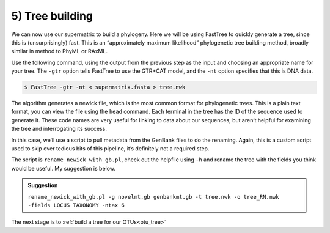 .. _tree_building:

================================
5) Tree building
================================

We can now use our supermatrix to build a phylogeny. Here we will be using FastTree to quickly generate a tree, since this is (unsurprisingly) fast. This is an “approximately maximum likelihood” phylogenetic tree building method, broadly similar in method to PhyML or RAxML.

Use the following command, using the output from the previous step as the input and choosing an appropriate name for your tree. The ``-gtr`` option tells FastTree to use the GTR+CAT model, and the ``-nt`` option specifies that this is DNA data.

.. code-block:: bash 

	$ FastTree -gtr -nt < ​supermatrix.fasta​ > ​tree.nwk

The algorithm generates a newick file, which is the most common format for phylogenetic trees. This is a plain text format, you can view the file using the ``head`` command. Each terminal in the tree has the ID of the sequence used to generate it. These code names are very useful for linking to data about our sequences, but aren’t helpful for examining the tree and interrogating its success.

In this case, we’ll use a script to pull metadata from the GenBank files to do the renaming. Again, this is a custom script used to skip over tedious bits of this pipeline, it’s definitely not a required step.

The script is ``rename_newick_with_gb.pl``, check out the helpfile using ``-h`` and rename the tree with the fields you think would be useful. My suggestion is below.

.. admonition:: Suggestion
	:class: toggle

	``rename_newick_with_gb.pl -g ​novelmt.gb genbankmt.gb​ -t ​tree.nwk​ -o ​tree_RN.nwk​``
	``-fields LOCUS TAXONOMY -ntax 6``
	

The next stage is to :ref:`build a tree for our OTUs<otu_tree>`
